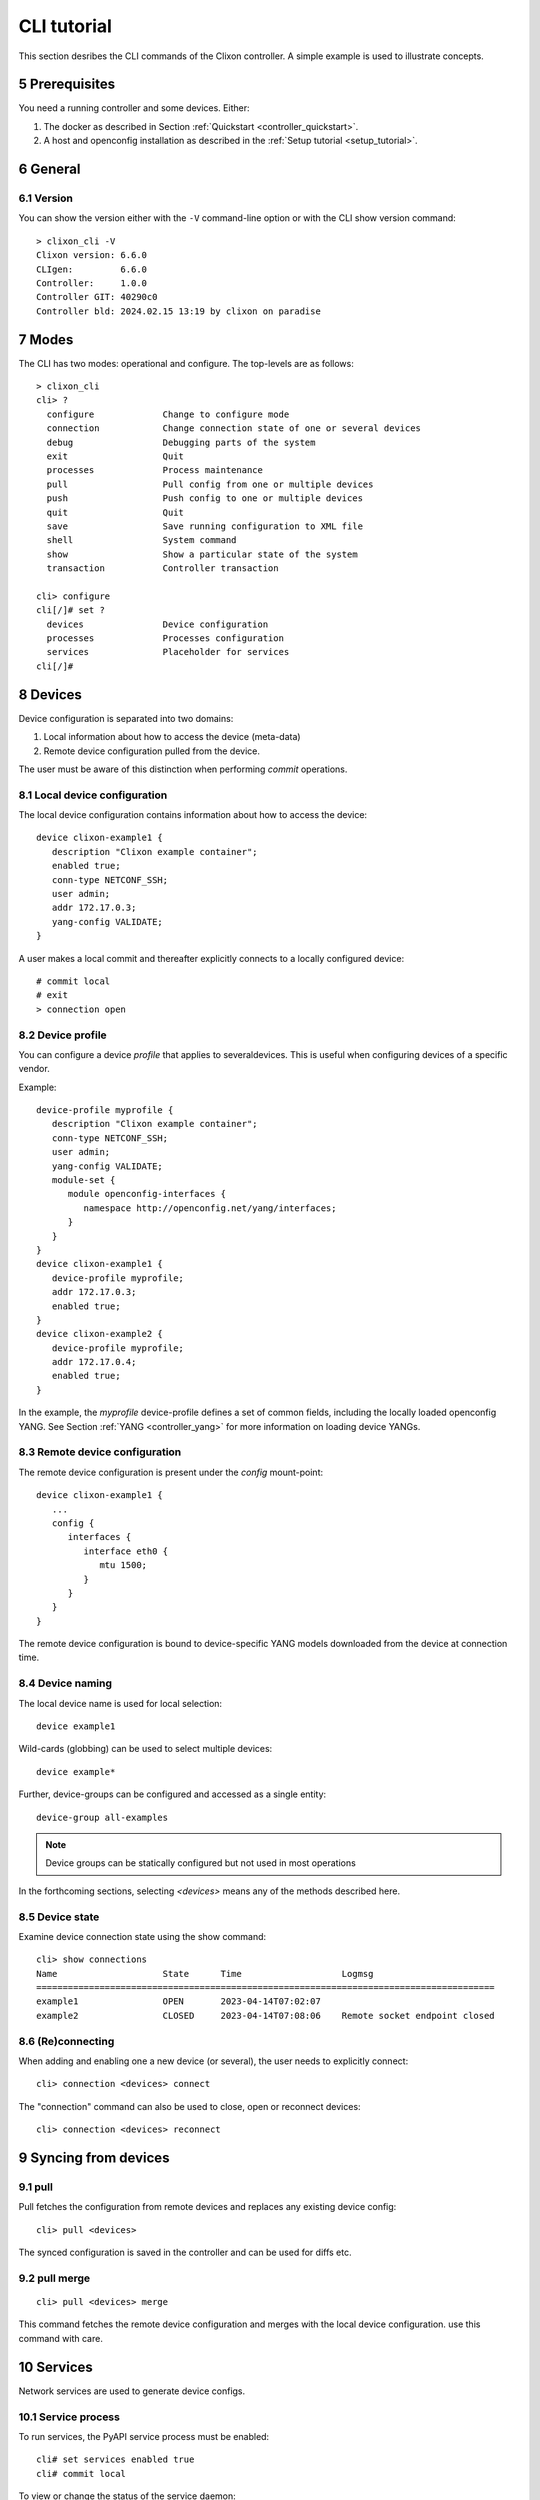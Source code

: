 .. _controller_cli:
.. sectnum::
   :start: 5
   :depth: 3

************
CLI tutorial
************

This section desribes the CLI commands of the Clixon controller. A simple example is used to illustrate concepts.

Prerequisites
=============

You need a running controller and some devices. Either:

1. The docker as described in Section :ref:`Quickstart <controller_quickstart>`.
2. A host and openconfig installation as described in the :ref:`Setup tutorial <setup_tutorial>`.

General
=======

Version
-------
You can show the version either with the ``-V`` command-line option or with the CLI show version command::

  > clixon_cli -V
  Clixon version: 6.6.0
  CLIgen:         6.6.0
  Controller:     1.0.0
  Controller GIT: 40290c0
  Controller bld: 2024.02.15 13:19 by clixon on paradise

Modes
=====
The CLI has two modes: operational and configure. The top-levels are as follows::
   
  > clixon_cli
  cli> ?
    configure             Change to configure mode
    connection            Change connection state of one or several devices
    debug                 Debugging parts of the system
    exit                  Quit
    processes             Process maintenance 
    pull                  Pull config from one or multiple devices
    push                  Push config to one or multiple devices
    quit                  Quit
    save                  Save running configuration to XML file
    shell                 System command
    show                  Show a particular state of the system
    transaction           Controller transaction 

  cli> configure 
  cli[/]# set ?
    devices               Device configuration
    processes             Processes configuration
    services              Placeholder for services                                                       
  cli[/]#

Devices
=======
Device configuration is separated into two domains:

1) Local information about how to access the device (meta-data)
2) Remote device configuration pulled from the device. 

The user must be aware of this distinction when performing `commit` operations.

Local device configuration
--------------------------
The local device configuration contains information about how to access the device::

   device clixon-example1 {
      description "Clixon example container";
      enabled true;
      conn-type NETCONF_SSH;
      user admin;
      addr 172.17.0.3;
      yang-config VALIDATE;
   }

A user makes a local commit and thereafter explicitly connects to a locally configured device::

  # commit local
  # exit
  > connection open

Device profile
--------------
You can configure a device `profile` that applies to severaldevices. This is useful when configuring
devices of a specific vendor.

Example::

   device-profile myprofile {
      description "Clixon example container";
      conn-type NETCONF_SSH;
      user admin;
      yang-config VALIDATE;   
      module-set {
         module openconfig-interfaces {
            namespace http://openconfig.net/yang/interfaces;
         }
      }
   }
   device clixon-example1 {
      device-profile myprofile;
      addr 172.17.0.3;
      enabled true;
   }
   device clixon-example2 {
      device-profile myprofile;
      addr 172.17.0.4;
      enabled true;
   }

In the example, the `myprofile` device-profile defines a set of common fields, including the locally loaded openconfig YANG. See Section :ref:`YANG <controller_yang>` for more information on loading device YANGs.
  
Remote device configuration
---------------------------
The remote device configuration is present under the `config` mount-point::

   device clixon-example1 {
      ... 
      config {
         interfaces {
            interface eth0 {
               mtu 1500;
            }
         }
      }
   }

The remote device configuration is bound to device-specific YANG models downloaded
from the device at connection time. 
   
Device naming
-------------
The local device name is used for local selection::

   device example1

Wild-cards (globbing) can be used to select multiple devices::

   device example*

Further, device-groups can be configured and accessed as a single entity::
  
   device-group all-examples

.. note::
          Device groups can be statically configured but not used in most operations
   
In the forthcoming sections, selecting `<devices>` means any of the methods described here.

Device state
------------
Examine device connection state using the show command::

   cli> show connections
   Name                    State      Time                   Logmsg                        
   =======================================================================================
   example1                OPEN       2023-04-14T07:02:07    
   example2                CLOSED     2023-04-14T07:08:06    Remote socket endpoint closed

(Re)connecting
--------------
When adding and enabling one a new device (or several), the user needs to explicitly connect::

   cli> connection <devices> connect
   
The "connection" command can also be used to close, open or reconnect devices::

   cli> connection <devices> reconnect


Syncing from devices
====================
pull
----
Pull fetches the configuration from remote devices and replaces any existing device config::

   cli> pull <devices>

The synced configuration is saved in the controller and can be used for diffs etc.


pull merge
----------
::
   
   cli> pull <devices> merge
   
This command fetches the remote device configuration and merges with the
local device configuration. use this command with care.

Services
========
Network services are used to generate device configs.

Service process 
---------------
To run services, the PyAPI service process must be enabled::

  cli# set services enabled true
  cli# commit local

To view or change the status of the service daemon::

  cli> service process ?
    restart
    start
    status
    stop
  
Example
-------
An example service could be::

  cli> set service test 1 e* 1400

which adds MTU `1400` to all interfaces in the device config::

  interfaces {
    interface eth0{
      mtu 1400;
    }
    interface enp0s3{
      mtu 1400;
    }
  }

Service scripts are written in Python using the PyAPI, and are triggered by commit commands.

You can also trigger service scripts as follows::

  cli# apply services
  cli# apply services testA foo
  cli# apply services testA foo diff

In the first variant, all services are applied. In the second variant, only a specific service is triggered.
  
Created objects
---------------
The system keeps track of which device objects are created, so that they can be be removed when the service is removed. A service tags device objects with a `creator attribute` which results in a set of `created` configure objects in the controller.

The list created objects can be viewed as part of the regular configuration::
  
   cli> show configuration services ssh-users test1 created
   <services xmlns="http://clicon.org/controller">
      <ssh-users xmlns="urn:example:test">
         <name>test1</name>
         <created>
            <path>/devices/device[name="openconfig1"]/config/system/aaa/authentication/users/user[username="test1"]</path>
            <path>/devices/device[name="openconfig2"]/config/system/aaa/authentication/users/user[username="test1"]</path>
         </created>
      </ssh-users>
   </services>

Debugging
^^^^^^^^^
If you enable debugging (``-D app``), an entry is logged to the syslog each time the created objects change::

    Jan 22 11:24:35 totila clixon_backend[212183]: controller_edit_config:2728: Objects created in actions-db: <services xmlns="http://clicon.org/controller" xmlns:nc="urn:ietf:params:xml:ns:netconf:base:1.0"><ssh-users xmlns="urn:example:test"><name>test1</name><created nc:operation="merge"><path>/devices/device[name="openconfig1"]/config/system/aaa/authentication/users/user[username="test1"]</path><path>/devices/device[name="openconfig2"]/config/system/aaa/authentication/users/user[username="test1"]</path></created></ssh-users></services>

Editing
=======
Editing can be made by modifying services::

    cli# set services test 2 eth* 1500

Editing changes the controller candidate, changes can be viewed with::

   cli# show compare 
        services {
   +       test 2 {
   +          name eth*;
   +          mtu 1500;
   +       }
        }

Editing devices
---------------
Device configurations can also be directly edited::  

   cli# set devices device example1 config interfaces interface eth0 mtu 1500
       
Show and editing commands can be made on multiple devices at once using "glob" patterns::

   cli> show config xml devices device example* config interfaces interface eth0
   example1:
   <interface>
      <name>eth0</name>
      <mtu>1500</mtu>
   </interface>
   example2:
   <interface>
      <name>eth0</name>
      <mtu>1500</mtu>
   </interface>

Modifications using set, merge and delete can also be applied on multiple devices::

   cli# set devices device example* config interfaces interface eth0 mtu 9600
   cli#

Commits
=======
This section describes `remote` commit, i.e., commit operations that have to do with modifying remote device configuration. See Section `devices`_ for how to make local commits for setting up device connections.

commit diff
-----------
Assuming a service has changed as shown in the previous secion, the
`commit diff` command shows the result of running the service
scripts modifying the device configs, but with no commits actually done::

   cli# commit diff
        services {
   +       test 2 {
   +          name eth*;
   +          add 1500;
   +       }
        }
        devices {
           device example1 {
              config {
                 interfaces {
                    interface eth0 {
   -                   mtu 1400;
   +                   mtu 1500;
                    }
                 }
              }
           }
           device example33 {
              config {
                 interfaces {
                    interface eth3 {
   -                   mtu 1400;
   +                   mtu 1500;
                    }
                 }
              }
           }
        }

Commit push
-----------
The changes can now be pushed and committed to the devices::

   cli# commit push  

If there are no services, changes will be pushed and committed without invoking any service handlers.

If the commit fails for any reason, the error is printed and the changes remain as prior to the commit call::
   
   cli# commit push
   Failed: device example1 validation failed
   Failed: device example2 out-of-sync

A non-recoverable error that requires manual intervention is shown as::

   cli# commit push
   Non-recoverable error: device example2: remote peer disconnected
   
To validate the configuration on the remote devices, use the following command::

   cli# validate push

If you want to rollback the current edits, use discard::

   cli# discard

One can also choose to not push the changes to the remote devices::

   cli# commit local

This is useful for setting up device connections. If a local commit is performed for remote device config, you need to make an explicit `push` as described in Section `Explicit push`_.

Limitations
-----------
The following combinations result in an error when making a remote commit:

1) No devices are present. However, it is allowed if no remote validate/commit is made. You may want to dryrun service python code for example even if no devices are present.
2) Local device fields are changed. These may potentially effect the device connection and should be made using regular netconf local commit followed by rpc connection-change, as described in Section `devices`_.
3) One of the devices is not in an OPEN state. Also in this case is it allowed if no remote valicate/commit is made, which means you can do local operations (like `commit diff`) even when devices are down.

Further, avoid doing BOTH local and remote edits simultaneously. The system detects local edits (according to (2) above) but if one instead  uses local commit, the remote edits need to be explicitly pushed

Compare and check
===============--
The "show compare" command shows the difference between candidate and running, ie not committed changes.
A variant is the following that compares with the actual remote config::

   cli> show devices <name> diff

This is acheived by making a "transient" pull that does not replace the local device config.

Further, the following command checks whether devices are is out-of-sync::

   cli> show devices <name> check
   Failed: device example2 is out-of-sync

Out-of-sync means that a change in the remote device config has been made, such as a manual edit, since the last "pull".
You can resolve an out-of-sync state with the "pull" command.

Explicit push
=============
There are also explicit sync commands that are implicitly made in
`commit push`. Explicit pushes may be necessary if local commits are
made (eg `commit local`) which needs an explicit push. Or if a new device has been off-line::

     cli> push <devices>

Push the configuration to the devices, validate it and then revert::

     cli> push <devices> validate 

Templates
=========
The controller has a simple template mechanism for applying configurations to several devices at once. The template mechanism uses variable substitution.

A limitation is that the template itself need to be entered as XML or JSON, CLI editing is not available.

.. note::
          You need to enter the template as XML

Using of a template follows the following steps:

1) Add a template using the `load` command and commit it
2) Apply the template using variable binding on a set of devices
3) Commit the change

Limitations
-----------

Templates are added as raw XML. The reason is that YANG-binding is not
known at the time of template creation. To know the YANG, the template
needs to be bound to some specific YANG files, or specific devices.

Since it is raw XML, there is no type-checking and any diffs (based on YANG) is limited.

.. note::
          Template XML is not type-checked and diffs are limited

Example
-------
The following example first configures a template with the formal parameters `$NAME` and `$TYPE` using the load command to paste the template config directly::
  
   > clixon_cli -f /usr/local/etc/clixon/controller.xml -m configure
   olof@totila[/]# load merge xml
   <config>
      <devices xmlns="http://clicon.org/controller">
         <template nc:operation="replace">
            <name>interfaces</name>
            <variables>
               <variable>
                  <name>NAME</name>
               </variable>
               <variable>
                  <name>TYPE</name>
               </variable>
            </variables>
            <config>
               <interfaces xmlns="http://openconfig.net/yang/interfaces">
                  <interface>
                     <name>${NAME}</name>
                     <config>
                        <name>${NAME}</name>
                        <type xmlns:ianaift="urn:ietf:params:xml:ns:yang:iana-if-type">${TYPE}</type>
                     </config>
                  </interface>
               </interfaces>
            </config>
         </template>
      </devices>
   </config>
   ^D
   olof@totila[/]# commit
   olof@totila[/]# 
      
Then, the template is applied: A ǹew `z` interface is created on all `openconfig` devices::

   olof@totila[/]# apply template interfaces openconfig* variables NAME z TYPE ianaift:v35
   olof@totila[/]# show compare 
               openconfig-interfaces:interfaces {
   +              interface z {
   +                 config {
   +                    name z;
   +                    type ianaift:v35;
   +                 }
   +              }
               }
               openconfig-interfaces:interfaces {
   +              interface z {
   +                 config {
   +                    name z;
   +                    type ianaift:v35;
   +                 }
   +              }
               }
   olof@totila[/]# commit
   olof@totila[/]#


